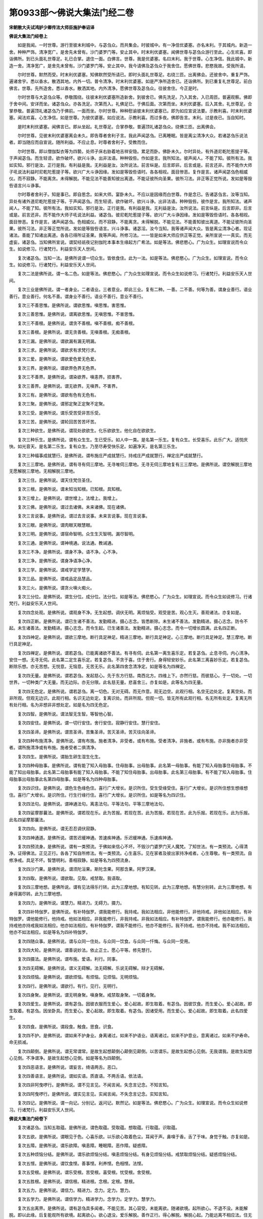 第0933部～佛说大集法门经二卷
================================

**宋朝散大夫试鸿胪少卿传法大师臣施护奉诏译**

**佛说大集法门经卷上**


　　如是我闻。一时世尊。游行至彼末利城中。与苾刍众。而共集会。时彼城中。有一净信优婆塞。亦名末利。于其城内。新造一舍。种种严饰。清净宽广。是舍先未曾有。沙门婆罗门等。安止其中。时末利优婆塞。闻佛世尊与苾刍众游行至此。心生欢喜。即诣佛所。到已头面礼世尊足。礼已合掌。退住一面。白佛言。世尊。我是优婆塞。名曰末利。我于世尊。心生净信。我此城中。新造一舍。清净宽广。是舍先未曾有。沙门婆罗门等。安止其中。我今请佛及苾刍众于我舍住。愿佛世尊。悲愍我故。受我所请。

　　尔时世尊。默然而受。时末利优婆塞。知佛默然受所请已。即时头面礼世尊足。右绕三匝。出离佛会。还彼舍中。重复严饰。遍诸舍宇。悉以香水。散洒其地。内外一切。普令清净。时末利优婆塞。如是严净所造舍已。还诣佛所。到已重复礼世尊足。前白佛言。世尊。先所造舍。悉以香水。散洒其地。内外清净。愿佛世尊及苾刍众。往彼舍住。今正是时。

　　尔时世尊与大苾刍众等。恭敬围绕。往彼末利优婆塞所造新舍。到彼舍已。佛先洗足。乃入其舍。入已周匝。普遍观察。佛即于舍中间。安详而坐。诸苾刍众。亦各洗足。次第而入。礼佛足已。于佛后面。次第而坐。末利优婆塞。后入其舍。礼世尊足。合掌恭敬。普遍顶礼诸苾刍乃于佛前。一面而坐。尔时世尊。种种慰谕彼末利优婆塞已。即为如应宣说法要。示教利喜。时末利优婆塞。闻法欢喜。心生净信。如是世尊。为彼优婆塞。如应说法。示教利喜。而过多夜。佛即告言。末利。过是夜已。当自知时。

　　是时末利优婆塞。闻佛言已。即从坐起。礼世尊足。合掌恭敬。普遍顶礼诸苾刍众。绕佛三匝。出离佛会。

　　尔时世尊。见彼末利优婆塞离会未久。即告尊者舍利子言。我此声闻苾刍。已离睡眠。皆是离尘清净大众。若诸苾刍乐说法者。即当随应而自宣说。随所利益。不应止息。时尊者舍利子。受教而住。

　　尔时世尊。即以僧伽梨衣等为四褺。处师子床右胁着地吉祥安隐。累足而卧。佛卧未久。尔时异处。有外道尼乾陀惹提子等。于声闻苾刍。而生轻谤。欲作破坏。欲兴斗诤。出非法语。种种毁呰。作如是言。我所知法。彼声闻人。不能了知。彼所有法。我如实知。邪行是汝。正行是我。有利益是我。无利益是汝。汝所说法。前言纵是。后言即非。后言或是。前言还非。而不能作大师子吼说法利益时尼乾陀惹提子等。欲兴广大斗诤因缘。发如是等毁呰语时。各各相视。面目惨恶。复作是言。诸声闻苾刍色相威仪。而不寂静。不能离贪。未得解脱。不能见法不能善知彼出离道。不能证彼所向圣果。彼所习法。非正等正觉所说。发如是等毁呰语言兴斗诤事。

　　尔时尊者舍利子。知是事已。即自思念。如来大师。宴卧未久。不应以是因缘而白世尊。作是念已。告诸苾刍言。汝等当知。异处有诸外道尼乾陀惹提子等。于声闻苾刍。而生轻谤。欲作破坏。欲兴斗诤。出非法语。种种毁呰。彼作是言。我所知法。诸声闻人。不能了知。彼所有法。我如实知。邪行是汝。正行是我。有利益是我。无利益是汝。汝所说法。前言纵是。后言即非。后言或是。前言还非。而不能作大师子吼说法利益。诸苾刍。彼尼乾陀惹提子等。欲兴广大斗诤因缘。发如是等毁呰语时。各各相视。面目惨恶。复作是言。诸声闻苾刍。色相威仪。而不寂静。不能离贪。未得解脱。不能见法。不能善知彼出离道。不能证彼所向圣果。彼所习法。非正等正觉所说。发如是等毁呰语言。兴斗诤事。诸苾淫。汝今当知。我等诸声闻大众。皆是离尘清净心者。现证诸法。善能了知诸出离道。各各已得所证圣果。我等声闻。所修习法。一一皆是如来大师应供正等正觉。亲所宣说一一真实。而无虚妄。诸苾刍。当知佛所宣说。谓契经祇夜记别伽陀本事本生缘起方广希法。如是等法。佛悲愍心。广为众生。如理宣说而令众生。如说修习。行诸梵行。利益安乐天人世间。

　　复次诸苾刍。当知一法。是佛所说谓一切众生。皆依食住。此为一法。如是等法。佛悲愍心。广为众生。如理宣说。而令众生。如说修习。行诸梵行。利益安乐天人世间。

　　复次二法是佛所说。谓一名二色。如是等法。佛悲愍心。广为众生如理宣说。而令众生如说修习。行诸梵行。利益安乐天人世间。

　　复次三业是佛所说。谓一者身业。二者语业。三者意业。即此三业。复有二种。一善。二不善。何等为善。谓身业善行。语业善行。意业善行。何名不善。谓身业不善行。语业不善行。意业不善行。

　　复次三不善思惟。是佛所说。谓欲思惟。嗔思惟。害思惟。

　　复次三善思惟。是佛所说。谓离欲思惟。无嗔思惟。不害思惟。

　　复次三不善根。是佛所说。谓贪不善根。嗔不善根。痴不善根。

　　复次三善根。是佛所说。谓无贪善根。无嗔善根。无痴善根。

　　复次三漏。是佛所说。谓欲漏有漏无明漏。

　　复次三求。是佛所说。谓欲求有求梵行求。

　　复次三爱。是佛所说。谓欲爱色爱无色爱。

　　复次三界。是佛所说。谓欲界色界无色界。

　　复次三不善界。是佛所说。谓染欲界。嗔恚界。损害界。

　　复次三善界。是佛所说。谓无欲界。无嗔界。不害界。

　　复次三有。是佛所说。谓欲有色有无色有。

　　复次三聚。是佛所说。谓邪定聚正定聚不定聚。

　　复次三受。是佛所说。谓乐受苦受非苦乐受。

　　复次三苦。是佛所说。谓轮回苦苦苦坏苦。

　　复次三种欲生。是佛所说。谓现处欲欲生。化乐欲欲生。他化自在欲欲生。

　　复次三种乐生。是佛所说。谓有众生生。生已受乐。如人中一类。是名第一乐生。复有众生。长受喜乐。此乐广大。适悦庆快。如光音天。是名第二乐生。复有众生。乃至尽寿受快乐足。如遍净天。是名第三乐生。

　　复次三种福事成就慧行。是佛所说。谓布施庄严成就慧行。持戒庄严成就慧行。禅定庄严成就慧行。

　　复次三三摩地。是佛所说。谓有寻有伺三摩地。无寻唯伺三摩地。无寻无伺三摩地复有三三摩地。是佛所说。谓空解脱三摩地无愿解脱三摩地。无相解脱三摩地。

　　复次三住。是佛所说。谓天住梵住圣住。

　　复次三根。是佛所说。谓未知当知根。已知根。具知根。

　　复次三增上。是佛所说。谓世增上。法增上。我增上。

　　复次三佛。是佛所说。谓过去诸佛。未来诸佛。现在诸佛。

　　复次三言说事。是佛所说。谓过去言说事。未来言说事。现在言说事。

　　复次三眼。是佛所说。谓肉眼天眼慧眼。

　　复次三明。是佛所说。谓宿命智明。众生生灭智明。漏尽智明。

　　复次三通。是佛所说。谓神境通。说法通。教诫通。

　　复次三不净。是佛所说。谓身不净。语不净。心不净。

　　复次三净。是佛所说。谓身净语净心净。

　　复次三学。是佛所说。谓戒学定学慧学。

　　复次三品。是佛所说。谓戒品定品慧品。

　　复次三火。是佛所说。谓贪火嗔火痴火。

　　复次三分位。是佛所说。谓生分位。成分位。法分位。如是等法。佛悲愍心。广为众生。如理宣说。而令众生如说修习。行诸梵行。利益安乐天人世间。

　　复次四念处观。是佛所说。谓观身不净。无生起想。调伏无明。离烦恼受。观受是苦。观心生灭。善观诸法。亦复如是。

　　复次四正断。是佛所说。谓已生诸不善法。发勤精进。摄心志念。皆悉断除。未生诸不善法。发勤精进。摄心志念。防令不起。未生诸善法。发勤精进。摄心志念。而令生起。已生诸善法。发勤精进。摄心志念。而令一切增长圆满。此名四正断。

　　复次四神足。是佛所说。谓欲三摩地。断行具足神足。精进三摩地。断行具足神足。心三摩地。断行具足神足。慧三摩地。断行具足神足。

　　复次四禅定。是佛所说。谓若苾刍。已能离诸欲不善法。有寻有伺。此名第一离生喜乐定。若复苾刍。止息寻伺。内心清净。安住一想。无寻无伺。此名第二定生喜乐定。若复苾刍。不贪于喜。住于舍行。身得轻安妙乐。此名第三离喜妙乐定。若复苾刍。断除乐想。亦无苦想。无悦意。无恼意。无苦无乐。此名第四舍念清净定。如是等名为四禅定。

　　复次四无量。是佛所说。谓若苾刍。发起慈心。先于东方行慈。南西北方。四维上下。亦然行慈。而彼慈心。于一切处。一切世界。一切种类广大无量。而无边际。亦无分限。此名慈无量。悲喜舍三。亦复如是。此等名为四无量。

　　复次四无色定。是佛所说。谓若苾刍。离一切色。无对无碍。而无作意。观无边空。此观行相。名空无边处定。复离空处。而非所观。但观无边识。此观行相。名识无边处定。复离识处。而非所观。但观一切。皆无所有此观行相。名无所有处定。复离无所有处行相。名为非想非非想处定。如是名为四无色定。

　　复次四智。是佛所说。谓法智无生智。等智他心智。

　　复次四安住。是佛所说。谓一切行安住。舍行安住。寂静行安住。慧行安住。

　　复次四圣谛。是佛所说。谓苦圣谛。苦集圣谛。苦灭圣谛。苦灭往向圣谛。

　　复次四种布施清净。是佛所说。谓有布施。施者清净。非受者。或有布施。受者清净。非施者。或有布施。亦非施者亦非受者。谓所施清净或有布施。施者受者二俱清净。

　　复次四生。是佛所说。谓胎生卵生湿生化生。

　　复次四种母胎事。是佛所说。谓有能了知入母胎事。住母胎事。出母胎事。此名第一母胎事。有能了知入母胎事住母胎事。不能了知出母胎事。此名第二母胎事有能了知入母胎事。不能了知住母胎事。出母胎事。此名第三母胎事。有不能了知入母胎事。住母胎事出母胎事此名第四母胎事。如是等名为四种母胎事。

　　复次四识住。是佛所说。谓色生色缘色住。喜行广大增长。是识所住。受生受缘受住。喜行广大增长。是识所住想生想缘想住。喜行广大增长。是识所住。行生行缘行住。喜行广大增长。是识所住。如是等名为四识住。

　　复次四法句。是佛所说。谓神通法句。离恚法句。平等法句。平等三摩地法句。

　　复次四娑摩那曩法。是佛所说。谓若现在乐。此为苦报。若现在苦。此为苦报。若现在苦。此为乐报。若现在乐。此为乐报。此名四娑摩那曩法。

　　复次四向。是佛所说。谓无忍忍调伏寂静。

　　复次四神通道。是佛所说。谓苦迟缓神通。苦速疾神通。乐迟缓神通。乐速疾神通。

　　复次四预流身。是佛所说。谓有一类预流。于佛如来信心不坏。不毁沙门婆罗门天人魔梵。了知世法。有一类预流。心得清净。证得佛法。正见正行。各各了知自所修法。有一类预流。心生喜乐。见在家者及彼出家持净戒者。心生尊敬。有一类预流。自修净戒。具足不坏。智慧明利。善相寂静。如是等名为四预流身。

　　复次四沙门果。是佛所说。谓须陀洹果。斯陀含果。阿那含果。阿罗汉果。

　　复次四取。是佛所说。谓欲取。见取。戒禁取。我语取。

　　复次四三摩地想。是佛所说。谓有见法得乐行转。此为三摩地想。有知见转。此为三摩地想。有慧分别转。此为三摩地想。有身得漏尽转。此为三摩地想。

　　复次四力。是佛所说。谓慧力。精进力。无碍力。摄力。

　　复次四补特伽罗。是佛所说。有补特伽罗。谓我能修行。我持戒。我如法相应。非他能修行。非他持戒。非他如法相应。有补特伽罗。谓他能修行。他持戒。他如法相应。非我能修行。非我持戒。非我如法相应。有补特伽罗。谓我能修行。他亦能修行。我持戒他亦持戒我如法相应。他亦如法相应。有补特伽罗。谓我不能修行。他亦不能修行。我不持戒。他亦不持戒。我不如法相应。他亦不如法相应。如是等名为四补特伽罗。

　　复次四随众事。是佛所说。谓与众同一住处。与众同一饮食。与众同一忏悔。与众同一受用。

　　复次四大轮。是佛所说。谓善说妙法。依止正士。愿心平等。修先慧行。

　　复次四摄法。是佛所说。谓布施。爱语。利行。同事。

　　复次四无碍解。是佛所说。谓义无碍解。法无碍解。乐说无碍解。辩才无碍解。

　　复次四烦恼。是佛所说。谓欲烦恼。有烦恼。见烦恼。无明烦恼。

　　复次四行。是佛所说。谓欲行。有行。见行。无明行。

　　复次四身聚。是佛所说。谓无明身聚。嗔身聚。戒禁取身聚。一切着身聚。

　　复次四爱生。是佛所说。谓有苾刍。因彼衣服而生爱心。爱心起故。即生取着。有苾刍。因彼饮食。而生爱心。爱心起故。即生取着。有苾刍。因坐卧具。而生爱心。爱心起故。即生取着。有苾刍。因诸受用。而生爱心。爱心起故。即生取着。此名四爱生。

　　复次四食。是佛所说。谓段食。触食。思食。识食。

　　复次四不护。是佛所说。谓如来不护身业。身离诸过。如来不护语业。语离诸过。如来不护意业。意离诸过。如来不护寿命。命无损减。

　　复次四颠倒。是佛所说。谓无常谓常。是故生起想颠倒心颠倒见颠倒。以苦谓乐。是故生起想心见倒。无我谓我。是故生起想心见倒。不净谓净。是故生起想心见倒。如是等名为四颠倒。

　　复次四恶语言。是佛所说。谓妄言。绮语两舌。恶口。

　　复次四善语言。是佛所说。谓如实语。质直语。不两舌语。依法语。

　　复次四非阿曳啰行。是佛所说。谓不见言见。不闻言闻。失念言记念。不知言知。

　　复次四阿曳啰行。是佛所说。谓实见言见。实闻言闻。不失念言记念。实知言知。

　　复次四记。是佛所说。谓一向记。分别记。返问记。默然记。如是等法。佛悲愍心。广为众生。如理宣说。而令众生如说修习。行诸梵行。利益安乐天人世间。

**佛说大集法门经卷下**


　　复次诸苾刍。当知五取蕴。是佛所说。谓色取蕴。受取蕴。想取蕴。行取蕴。识取蕴。

　　复次五欲。是佛所说。谓眼见于色。心喜乐欲。以乐欲心取着色尘。耳闻于声。鼻嗅于香。舌了于味。身觉于触。亦复如是。

　　复次五障。是佛所说。谓乐欲障。嗔恚障。睡眠障。恶作障。疑惑障。

　　复次五种烦恼分结。是佛所说。谓乐欲烦恼分结。嗔恚烦恼分结。有身见烦恼分结。戒禁取烦恼分结。疑惑烦恼分结。

　　复次五悭。是佛所说。谓饮食悭。善事悭。利养悭。色相悭。法悭。

　　复次五受根。是佛所说。谓乐受根。苦受根。喜受根。忧受根。舍受根。

　　复次五胜根。是佛所说。谓信根。精进根。念根。定根。慧根。

　　复次五力。是佛所说。谓信力。精进力。念力。定力。慧力。

　　复次五学力。是佛所说。谓信学力。精进学力。念学力。定学力。慧学力。

　　复次五出离界。是佛所说。谓有苾刍具多闻者。不能见苦。其心容受。未能离欲。随诸欲境。起所欲心。不退不没。未能解脱。即以此缘。后复能观所有欲境。起离欲心。欲心退没。爱乐解脱。善作正行。得心解脱。解脱心起。乃能远离不相应法。住无欲心。以是义故。由欲为缘。引生无漏。有苾刍具多闻者。不能见苦。其心容受。未能离嗔。于违碍境。起嗔恚心。不退不没。未能解脱。即以此缘。后复能观诸违碍境。起离嗔心。嗔心退没。爱乐解脱。善作正行。得心解脱。解脱心起。乃能远离不相应法。住无嗔心。以是义故。由嗔为缘。引生无漏。有苾刍具多闻者。不能见苦。其心容受。未能离害。于不可意境。而起害心。不退不没。未能解脱。即以此缘。后复能观诸不可意境。起不害心。害心退没。爱乐解脱。善作正行。得心解脱。解脱心起。乃能远离不相应法。住不害心。以是义故。由害为缘。引生无漏。有苾刍具多闻者。不能见苦。其心容受。未离色相。于诸色境。起着色心。不退不没。未能解脱。即以此缘。后复能观彼色境界。起离色心。色心退没。爱乐解脱。善作正行。得心解脱。解脱心起。乃能远离不相应法。住离色心。以是义故。由色为缘。引生无漏。有苾刍具多闻者。不能见苦。执著有身。未离身相。而于有身。起实有想不退不没。未能解脱。即以此缘。后复能观有身当灭。起身灭想。执心退没。爱乐解脱。善作正行。得心解脱。解脱心起。乃能远离不相应法。住身灭想。以是义故。有身为缘。引生无漏。如是等名为五出离界。

　　复次五解脱处。是佛所说。谓有苾刍于说法师所亲近承事。尊重恭敬。修习梵行。暂无止息。随其亲近承事即得利益。若时闻师宣说正法。心生喜乐。起重法想。随生彼心。未能广大听受记念。但于其中。能知一法。随知一法。即解一义。若不解其义。即不能于法而生喜心。是故解了其义。心生欢喜。以心喜故。身得轻安。由身轻安。即乐受相应。由乐受故。心住三摩呬多。住彼心故。能如实知。复如实观。如实观故。即离尘离贪。得解脱智。解脱智起。即得我生已尽。梵行已立。所作已办。不受后有。有苾刍。于说法师所。亲近承事。尊重恭敬。修习梵行。暂无止息。随其亲近承事。即得闻法。随其所闻。心生喜乐。起重法想。随生彼心。能于其中。广大听受。广大记念。随知诸法。即解诸义。若不解诸义。即不能于法而生喜心。是故解了诸义。心生欢喜。以喜心故。身得轻安。由身轻安。即乐受相应。由乐受故。心住三摩呬多。住彼心故。能如实知。复如实观。如实观故。即离尘离贪。得解脱智。解脱智起。即得我生已尽。梵行已立。所作已办。不受后有。有苾刍。于说法师所。亲近承事。尊重恭敬修习梵行。暂无止息。随其亲近承事。即得闻法。随其所闻。心生喜乐。起重法想。随生彼心。而能广大听受记念。复能一一如实解了诸义。广为他人分别演说。若不解诸义。即不能于法而生喜心。是故解了诸义。心生欢喜。以心喜故。身得轻安。由身轻安。即乐受相应。以乐受故。心住三摩呬多。住彼心故。能如实知。复如实观。如实观故。即离尘离贪。得解脱智。解脱智起。即得我生已尽。梵行已立。所作已办。不受后有。有苾刍于说法师所。亲近承事。尊重恭敬。修习梵行。暂无止息。随其亲近承事。即得闻法。随其所闻。心生喜乐。起重法想。随生彼心。而能广大听受记念。复能心住一境。不退不没。于所闻法。随寻随伺。发生正慧。随起寻伺。即于诸法。一一了知。随知诸法。即解诸义。广为他人分别演说。若不解诸义。即不能于法而生喜心。是故解了诸义。心生欢喜。以心喜故。身得轻安。由身轻安。即乐受相应。以乐受故。心住三摩呬多。住彼心故。能如实知。复如实观。如实观故。即离尘离贪。得解脱智。解脱智起。即得我生已尽。梵行已立。所作已办。不受后有。有苾刍。于说法师所。亲近承事。尊重恭敬。修习梵行。暂无止息。随其亲近承事。即得闻法。随其所闻。心生喜乐。起重法想。随生彼心。而能广大听受记念。心住一境。不退不没。于所闻法。随寻随伺。发生正慧。已复能于彼别三摩地门。善住摄心。随所住心。转复增胜。即于诸法。一一了知。随知诸法。即解诸义。广为他人分别演说。若不解诸义。即不能于法而生喜心。是故解了诸义。心生欢喜。以心喜故。身得轻安。由身轻安。即乐受相应。以乐受故。心住三摩呬多。住彼心故。能如实知。复如实观。如实观故。即离尘离贪。得解脱智。解脱智起。即得我生已尽。梵行已立。所作已办。不受后有。如是等名为五解脱处。

　　复次五趣。是佛所说。谓地狱。饿鬼。畜生。人天。

　　复次五净居。是佛所说。谓无烦。无热。善见。善现。色究竟。

　　复次五士夫入法。是佛所说。谓中入。生入。有行入。无行入。上流入。此名五士夫入法。如是等法。佛悲愍心。广为众生。如理宣说。而令众生如说修习。行诸梵行。利益安乐天人世间。

　　复次内六处。是佛所说。谓眼处。耳处。鼻处。舌处。身处。意处。

　　复次外六处。是佛所说。谓色处。声处。香处。味处。触处。法处。

　　复次六识。是佛所说。谓眼识。耳识。鼻识。舌识。身识。意识。

　　复次六触。是佛所说。谓眼触。耳触。鼻触。舌触。身触。意触。

　　复次六受。是佛所说。谓眼触为缘所生诸受。耳触为缘所生诸受。鼻触为缘所生诸受。舌触为缘所生诸受。身触为缘所生诸受。意触为缘所生诸受。

　　复次六想。是佛所说。谓色想。声想。香想。味想。触想。法想。

　　复次六爱。是佛所说。谓色爱。声爱。香爱。味爱。触爱。法爱。

　　复次六悦意处。是佛所说。谓见可爱色。是悦意处。闻可爱声。是悦意处。嗅可爱香。是悦意处。了可爱味。是悦意处。觉可爱触。是悦意处。分别善法。是悦意处。

　　复次六不悦意处。是佛所说。谓见不可爱色。是不悦意处。闻不可爱声。是不悦意处。嗅不可爱香。是不悦意处。了不可爱味。是不悦意处。觉不可爱触。是不悦意处。分别不善法。是不悦意处。

　　复次六舍行。是佛所说。谓见色行是色舍处。闻声行是声舍处。嗅香行是香舍处。了味行是味舍处。觉触行是触舍处。知法行是法舍处。

　　复次六念。是佛所说。谓念佛。念法。念僧。念戒。念施。念天。

　　复次六行。是佛所说。谓见行。闻行。利益行。学行。分别行。念行。

　　复次六离尘法。是佛所说。谓若苾刍。现住身业行慈。从初修习所有梵行。坚固不坏。有苾刍。现住语业行慈。从初修习所有梵行。坚固不坏。有苾刍。现住意业行慈。从初修习所有梵行。坚固不坏。有苾刍。如法受利。如法乞食。随有所得如法而食。任持自行。远离非法。从初修习所有梵行。坚固不坏。有苾刍。修净戒行。不毁不缺。离诸过失。增益善力。随诸所行。戒行具足。从初修习所有梵行。坚固不坏。有苾刍。不着身见。作出离想。求断苦尽。随诸所行。不住诸见。从初修习所有梵行。坚固不坏。如是等名为六离尘法。

　　复次六种斗诤根本。是佛所说。谓有一类补特伽罗。自乐作罪。又乐亲近彼作罪人。常欲他人爱敬于己。有一类补特伽罗。自乐作罪。又乐亲近彼作罪人。常欲他人爱敬于己。又复不尊敬佛。不尊敬法。不能观法。有一类补特伽罗。自乐作罪。又乐亲近彼作罪人。常欲他人爱敬于己。又复乐欲与僧斗诤。有一类补特伽罗。具有谄诳悭嫉覆等诸随烦恼。及身见邪见边见见取不能远离。有一类补特伽罗。具身见等起颠倒心。又复不尊敬佛。不尊敬法。不能观法。有一类补特伽罗。具身见等。起颠倒心。又复常乐与僧斗诤。如是等名为六种斗诤根本。

　　复次六种对治出离界。是佛所说。谓有苾刍。作如是言。我修慈心解脱观。随所作事。皆如实知。发起精进慈心对治。我于嗔心。而悉能尽。为由如是慈心解脱观故。所有嗔心。无处容受。而但观彼慈心现前。是故嗔心不于是处有所生起。何以故。由彼慈心出离因故。有苾刍。作如是言。我修悲心解脱观。随所作事。皆如实知。发起精进悲心对治。我于害心。而悉能尽。为由如是悲心解脱观故。所有害心。无处容受。而但观彼悲心现前。是故害心不于是处有所生起。何以故。由彼悲心出离因故。有苾刍。作如是言。我修喜心解脱观。随所作事。皆如实知。发起精进喜心对治。我于不喜心。而悉能尽。为由如是喜心解脱观故。所有不喜心。无处容受。而但观彼喜心现前。是故不喜心不于是处有所生起。何以故。由彼喜心出离因故。有苾刍。作如是言。我修舍心解脱观。随所作事。皆如实知。发起精进舍心对治。我于欲贪之心。而悉能尽。为由如是舍心解脱观故。所有欲贪之心。无处容受。而但观彼舍心现前。是故欲贪之心。不于是处有所生起。何以故。由彼舍心出离因故。有苾刍。作如是言。我修无相心解脱观。随所作事。皆如实知。发起精进无相心对治。我于取相之心。而悉能尽。为由如是无相心解脱观故。所有取相之心。无处容受。而但观彼无相心现前。是故取相之心。不于是处有所生起。何以故。由彼无相心出离因故。有苾刍。作如是言。我修决定行。以决定法对治。我于疑惑之心。而悉能尽。为由如是决定行故。所有疑惑之心。无处容受。而但观彼决定心现前。是故疑惑之心。不于是处有所生起。何以故。由彼决定心出离因故。如是等名为六种对治出离界。如是等法。佛悲愍心。广为众生。如理宣说。而令众生如说修习。行诸梵行。利益安乐天人世间。

　　复次七觉支。是佛所说。谓念觉支。择法觉支。精进觉支。喜觉支。轻安觉支。定觉支。舍觉支。

　　复次七三摩地缘。是佛所说。谓正观察。正筹量。正言说。正施作。正活命。正勇猛。正念住。复次七解脱行想。是佛所说。谓不净想。死想。饮食不贪想。一切世间不可乐想。无常想。无常苦想。苦无边想。

　　复次七力。是佛所说。谓信力。念力。无畏力。精进力。忍力。定力。慧力。

　　复次七种补特伽罗。是佛所说。谓心解脱。俱解脱。慧解脱。身证。信解脱。法行。信行。

　　复次七识住。是佛所说。谓种种身种种想。即欲界人天。是识所住。种种身一想。谓初禅天。是识所住。一身种种想。谓二禅天。是识所住。一身一想。谓三禅天。是识所住。空无边处天。是识所住。识无边处天。是识所住。无所有处天。是识所住。此名七识住。如是等法。佛悲愍心。广为众生。如理宣说。而令众生如说修习。行诸梵行。利益安乐天人世间。

　　复次八解脱。是佛所说。谓内有色想观外色解脱。内无色想观外色解脱。净解脱具足住。空无边处解脱。识无边处解脱。无所有处解脱。非想非非想处解脱。想受灭解脱。

　　复次八胜处。是佛所说。谓内有色想观外色少。作是观时。起胜知见。是为胜处。内有色想观外色多。作是观时。起胜知见。是为胜处。内无色想观外色少。作是观时。起胜知见。是为胜处。内无色想观外色多。作是观时。起胜知见。是为胜处。内无色想观外色青。所谓观如乌摩华。及青色衣。于二分青中。皆是青显青现青光。广多清净。作是观时。起胜知见。是为胜处。内无色想观外色黄。所谓观如讫哩瑟拏阿迦罗华。及黄色衣。于二分黄中。皆是黄显黄现黄光。广多清净。作是观时。起胜知见。是为胜处。内无色想观外色赤。所谓观如满度[口*爾]嚩迦华。及赤色衣。于二分赤中。皆是赤显赤现赤光。广多清净。作是观时。起胜知见。是为胜处。内无色想观外色白。所谓观如白色华。及白色衣。于二分白中。皆是白显白现白光。广多清净。作是观时。起胜知见。是为胜处。如是等名为八胜处。

　　复次八种世法。是佛所说。谓利衰毁誉称讥苦乐。

　　复次八正道。是佛所说。谓正见。正思惟。正语。正业。正命。正精进。正念。正定。此名八正道。如是等法。佛悲愍心。广为众生。如理宣说。而令众生如说修习。行诸梵行。利益安乐天人世间。

　　复次九众生居。是佛所说。谓种种身种种想。即欲界人天。是众生居。种种身一想。谓初禅天。是众生居。一身种种想。谓二禅天。是众生居。一身一想。谓三禅天。是众生居。空无边处天。是众生居。识无边处天。是众生居。无所有处天。是众生居。非想非非想处天。是众生居。及无想天。是众生居。此名九众生居。如是等法。佛悲愍心。广为众生。如理宣说。而令众生如说修习。行诸梵行。利益安乐天人世间。

　　复次十具足行。是佛所说。谓不坏正见。不坏正思惟。不坏正语。不坏正业。不坏正命。不坏正精进。不坏正忍。不坏正定。不坏正解脱。不坏正智。此名十具足行。如是等法。佛悲愍心。广为众生。如理宣说。而令众生如说修习。行诸梵行。利益安乐天人世间。

　　尔时世尊知尊者舍利子为诸苾刍如应说法已。佛即从其宴卧安详而起。告尊者舍利子言。善哉善哉。舍利子。如汝所说。是佛所说。此法名为大集法门。后末世中。能与众生。作大利益。于后末世。我诸苾刍修梵行者。应当于此大集法门。受持读诵。宣通流布。又舍利子。后末世中。若人得此大集法门受持者。是人于未来诸佛法中。为净信善男子。于佛教法。深生爱乐。广大开晓。心大欢喜。尔时诸苾刍闻佛称赞此大集法门已。欢喜信受。礼佛而退。
